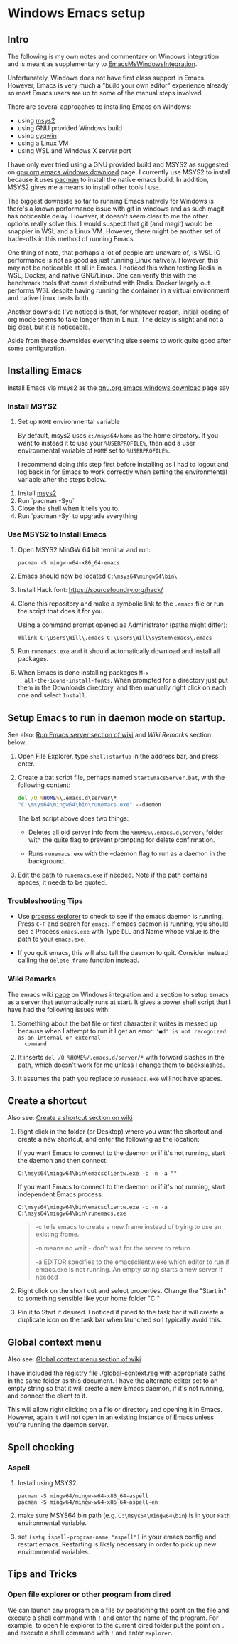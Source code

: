 * Windows Emacs setup
** Intro

   The following is my own notes and commentary on Windows integration
   and is meant as supplementary to [[https://www.emacswiki.org/emacs/EmacsMsWindowsIntegration][EmacsMsWindowsIntegration]].

   Unfortunately, Windows does not have first class support in
   Emacs. However, Emacs is very much a "build your own editor"
   experience already so most Emacs users are up to some of the manual
   steps involved.

   There are several approaches to installing Emacs on Windows:

   - using [[https://www.msys2.org/][msys2]]
   - using GNU provided Windows build
   - using [[https://www.cygwin.com/][cygwin]]
   - using a Linux VM
   - using WSL and Windows X server port

   I have only ever tried using a GNU provided build and MSYS2 as
   suggested on [[https://www.gnu.org/software/emacs/download.html#windows][gnu.org emacs windows download]] page. I currently use
   MSYS2 to install because it uses [[https://wiki.archlinux.org/index.php/Pacman][pacman]] to install the native emacs
   build. In addition, MSYS2 gives me a means to install other tools I
   use.

   The biggest downside so far to running Emacs natively for Windows is
   there's a known performance issue with git in windows and as such
   magit has noticeable delay. However, it doesn't seem clear to me the
   other options really solve this. I would suspect that git (and
   magit) would be snappier in WSL and a Linux VM. However, there might
   be another set of trade-offs in this method of running Emacs.

   One thing of note, that perhaps a lot of people are unaware of, is
   WSL IO performance is not as good as just running Linux
   natively. However, this may not be noticeable at all in Emacs. I
   noticed this when testing Redis in WSL, Docker, and native
   GNU/Linux. One can verify this with the benchmark tools that come
   distributed with Redis. Docker largely out performs WSL despite
   having running the container in a virtual environment and native
   Linux beats both.

   Another downside I've noticed is that, for whatever reason, initial
   loading of org mode seems to take longer than in Linux. The delay is
   slight and not a big deal, but it is noticeable.

   Aside from these downsides everything else seems to work quite good
   after some configuration.

** Installing Emacs

   Install Emacs via msys2 as the [[https://www.gnu.org/software/emacs/download.html#windows][gnu.org emacs windows download]] page
   say

*** Install MSYS2

    1. Set up ~HOME~ environmental variable

       By default, msys2 uses =c:/msys64/home= as the home directory.
       If you want to instead it to use your =%USERPROFILE%=, then add
       a user environmental variable of =HOME= set to
       =%USERPROFILE%=.

       I recommend doing this step first before installing as I had to
       logout and log back in for Emacs to work correctly when setting
       the environmental variable after the steps below.

   2. Install [[https://www.msys2.org/][msys2]]
   3. Run `pacman -Syu`
   4. Close the shell when it tells you to.
   5. Run `pacman -Sy` to upgrade everything

*** Use MSYS2 to Install Emacs

   1. Open MSYS2 MinGW 64 bit terminal and run:

      #+BEGIN_SRC shell
      pacman -S mingw-w64-x86_64-emacs
      #+END_SRC

   2. Emacs should now be located =C:\msys64\mingw64\bin\=

   3. Install Hack font: https://sourcefoundry.org/hack/

   4. Clone this repository and make a symbolic link to the =.emacs=
      file or run the script that does it for you.

      Using a command prompt opened as Administrator (paths might differ):

      #+BEGIN_SRC shell
      mklink C:\Users\Will\.emacs C:\Users\Will\system\emacs\.emacs
      #+END_SRC

   5. Run =runemacs.exe= and it should automatically download and
      install all packages.

   6. When Emacs is done installing packages =M-x
      all-the-icons-install-fonts=. When prompted for a directory just
      put them in the Downloads directory, and then manually right
      click on each one and select ~Install~.

** Setup Emacs to run in daemon mode on startup.

   See also: [[https://www.emacswiki.org/emacs/EmacsMsWindowsIntegration#toc7][Run Emacs server section of wiki]] and [[Wiki Remarks]] section
   below.

   1. Open File Explorer, type ~shell:startup~ in the address bar, and
      press enter.

   2. Create a bat script file, perhaps named ~StartEmacsServer.bat~,
      with the following content:

    #+BEGIN_SRC bat
      del /Q %HOME%\.emacs.d\server\*
      "C:\msys64\mingw64\bin\runemacs.exe" --daemon
    #+END_SRC

    The bat script above does two things:

      - Deletes all old server info from the ~%HOME%\.emacs.d\server\~
        folder with the quite flag to prevent prompting for delete
        confirmation.

      - Runs ~runemacs.exe~ with the --daemon flag to run as a daemon
        in the background.

   3. Edit the path to ~runemacs.exe~ if needed. Note if the path
      contains spaces, it needs to be quoted.

*** Troubleshooting Tips

    - Use [[https://docs.microsoft.com/en-us/sysinternals/downloads/process-explorer][process explorer]] to check to see if the emacs daemon is
      running. Press ~C-F~ and search for ~emacs~. If emacs daemon is
      running, you should see a Process ~emacs.exe~ with Type ~DLL~
      and Name whose value is the path to your ~emacs.exe~.

    - If you quit emacs, this will also tell the daemon to
      quit. Consider instead calling the ~delete-frame~ function
      instead.

*** Wiki Remarks

    The emacs wiki [[https://www.emacswiki.org/emacs/EmacsMsWindowsIntegration][page]] on Windows integration and a section to setup
    emacs as a server that automatically runs at start. It gives a
    power shell script that I have had the following issues with:

    1. Something about the bat file or first character it writes is
       messed up because when I attempt to run it I get an error:
       ~'■d' is not recognized as an internal or external
       command~

    2. It inserts ~del /Q %HOME%/.emacs.d/server/*~ with forward
       slashes in the path, which doesn't work for me unless I change
       them to backslashes.

    3. It assumes the path you replace to ~runemacs.exe~ will not have
       spaces.

** Create a shortcut

   Also see: [[https://www.emacswiki.org/emacs/EmacsMsWindowsIntegration#toc2][Create a shortcut section on wiki]]

   1. Right click in the folder (or Desktop) where you want the
      shortcut and create a new shortcut, and enter the following as
      the location:

      If you want Emacs to connect to the daemon or if it's not
      running, start the daemon and then connect:

      #+BEGIN_SRC
      C:\msys64\mingw64\bin\emacsclientw.exe -c -n -a ""
      #+END_SRC

      If you want Emacs to connect to the daemon or if it's not
      running, start independent Emacs process:

      #+BEGIN_SRC
      C:\msys64\mingw64\bin\emacsclientw.exe -c -n -a C:\msys64\mingw64\bin\runemacs.exe
      #+END_SRC

      #+BEGIN_QUOTE
      -c tells emacs to create a new frame instead of trying to use an
         existing frame.

      -n means no wait - don't wait for the server to return

      -a EDITOR specifies to the emacsclientw.exe which editor to run
         if emacs.exe is not running. An empty string starts a new
         server if needed
      #+END_QUOTE

   2. Right click on the short cut and select properties. Change the
      "Start in" to something sensible like your home folder
      "C:\User\username"

   3. Pin it to Start if desired. I noticed if pined to the task bar
      it will create a duplicate icon on the task bar when launched so
      I typically avoid this.

** Global context menu

   Also see: [[https://www.emacswiki.org/emacs/MsWindowsGlobalContextMenu][Global context menu section of wiki]]

   I have included the registry file [[./global-context.reg]] with
   appropriate paths in the same folder as this document. I have the
   alternate editor set to an empty string so that it will create a
   new Emacs daemon, if it's not running, and connect the client to
   it.

   This will allow right clicking on a file or directory and opening
   it in Emacs. However, again it will not open in an existing
   instance of Emacs unless you're running the daemon server.

** Spell checking

*** Aspell

    1. Install using MSYS2:

       #+BEGIN_SRC shell
       pacman -S mingw64/mingw-w64-x86_64-aspell
       pacman -S mingw64/mingw-w64-x86_64-aspell-en
       #+END_SRC

    2. make sure MSYS64 bin path (e.g. =C:\msys64\mingw64\bin=) is in
       your ~Path~ environmental variable.

    3. set =(setq ispell-program-name "aspell")= in your emacs config
       and restart emacs. Restarting is likely necessary in order to
       pick up new environmental variables.

** Tips and Tricks

*** Open file explorer or other program from dired

    We can launch any program on a file by positioning the point on
    the file and execute a shell command with =!= and enter the name
    of the program. For example, to open file explorer to the current
    dired folder put the point on =.= and execute a shell command with
    =!= and enter =explorer=.



